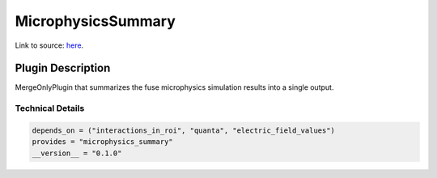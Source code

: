 ===================
MicrophysicsSummary
===================

Link to source: `here <https://github.com/XENONnT/fuse/blob/main/fuse/plugins/micro_physics/microphysics_summary.py>`_.

Plugin Description
==================
MergeOnlyPlugin that summarizes the fuse microphysics simulation results into a single output. 

Technical Details
-----------------

.. code-block:: python

   depends_on = ("interactions_in_roi", "quanta", "electric_field_values")
   provides = "microphysics_summary"
   __version__ = "0.1.0"